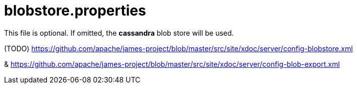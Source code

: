 = blobstore.properties

This file is optional. If omitted, the *cassandra* blob store will be used.

(TODO) https://github.com/apache/james-project/blob/master/src/site/xdoc/server/config-blobstore.xml

& https://github.com/apache/james-project/blob/master/src/site/xdoc/server/config-blob-export.xml